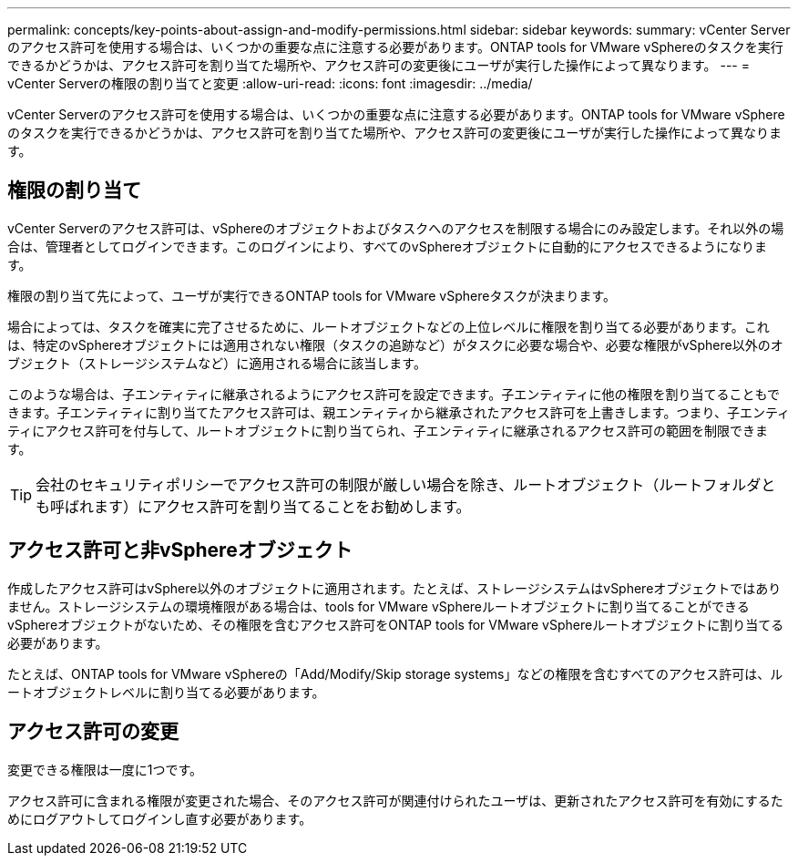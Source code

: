 ---
permalink: concepts/key-points-about-assign-and-modify-permissions.html 
sidebar: sidebar 
keywords:  
summary: vCenter Serverのアクセス許可を使用する場合は、いくつかの重要な点に注意する必要があります。ONTAP tools for VMware vSphereのタスクを実行できるかどうかは、アクセス許可を割り当てた場所や、アクセス許可の変更後にユーザが実行した操作によって異なります。 
---
= vCenter Serverの権限の割り当てと変更
:allow-uri-read: 
:icons: font
:imagesdir: ../media/


[role="lead"]
vCenter Serverのアクセス許可を使用する場合は、いくつかの重要な点に注意する必要があります。ONTAP tools for VMware vSphereのタスクを実行できるかどうかは、アクセス許可を割り当てた場所や、アクセス許可の変更後にユーザが実行した操作によって異なります。



== 権限の割り当て

vCenter Serverのアクセス許可は、vSphereのオブジェクトおよびタスクへのアクセスを制限する場合にのみ設定します。それ以外の場合は、管理者としてログインできます。このログインにより、すべてのvSphereオブジェクトに自動的にアクセスできるようになります。

権限の割り当て先によって、ユーザが実行できるONTAP tools for VMware vSphereタスクが決まります。

場合によっては、タスクを確実に完了させるために、ルートオブジェクトなどの上位レベルに権限を割り当てる必要があります。これは、特定のvSphereオブジェクトには適用されない権限（タスクの追跡など）がタスクに必要な場合や、必要な権限がvSphere以外のオブジェクト（ストレージシステムなど）に適用される場合に該当します。

このような場合は、子エンティティに継承されるようにアクセス許可を設定できます。子エンティティに他の権限を割り当てることもできます。子エンティティに割り当てたアクセス許可は、親エンティティから継承されたアクセス許可を上書きします。つまり、子エンティティにアクセス許可を付与して、ルートオブジェクトに割り当てられ、子エンティティに継承されるアクセス許可の範囲を制限できます。


TIP: 会社のセキュリティポリシーでアクセス許可の制限が厳しい場合を除き、ルートオブジェクト（ルートフォルダとも呼ばれます）にアクセス許可を割り当てることをお勧めします。



== アクセス許可と非vSphereオブジェクト

作成したアクセス許可はvSphere以外のオブジェクトに適用されます。たとえば、ストレージシステムはvSphereオブジェクトではありません。ストレージシステムの環境権限がある場合は、tools for VMware vSphereルートオブジェクトに割り当てることができるvSphereオブジェクトがないため、その権限を含むアクセス許可をONTAP tools for VMware vSphereルートオブジェクトに割り当てる必要があります。

たとえば、ONTAP tools for VMware vSphereの「Add/Modify/Skip storage systems」などの権限を含むすべてのアクセス許可は、ルートオブジェクトレベルに割り当てる必要があります。



== アクセス許可の変更

変更できる権限は一度に1つです。

アクセス許可に含まれる権限が変更された場合、そのアクセス許可が関連付けられたユーザは、更新されたアクセス許可を有効にするためにログアウトしてログインし直す必要があります。
